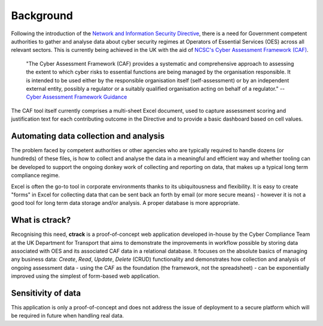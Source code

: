 Background
==========

Following the introduction of the `Network and Information Security Directive <https://ec.europa.eu/digital-single-market/en/network-and-information-security-nis-directive>`_, there is a need for Government competent authorities to gather and analyse data about cyber security regimes at Operators of Essential Services (OES) across all relevant sectors.  This is currently being achieved in the UK with the aid of `NCSC's Cyber Assessment Framework (CAF) <https://www.ncsc.gov.uk/blog-post/the-cyber-assessment-framework-3-0>`_.

    "The Cyber Assessment Framework (CAF) provides a systematic and comprehensive approach to assessing the extent to which cyber risks to  essential functions are being managed by the organisation responsible. It is intended to be used either by the responsible organisation itself (self-assessment) or by an independent external entity, possibly a regulator or a suitably qualified organisation acting on behalf of a regulator."
    -- `Cyber Assessment Framework Guidance <https://www.ncsc.gov.uk/collection/caf/cyber-assessment-framework>`_
    
The CAF tool itself currently comprises a multi-sheet Excel document, used to capture assessment scoring and justification text for each contributing outcome in the Directive and to provide a basic dashboard based on cell values.

Automating data collection and analysis
---------------------------------------

The problem faced by competent authorities or other agencies who are typically required to handle dozens (or hundreds) of these files, is how to collect and analyse the data in a meaningful and efficient way and whether tooling can be developed to support the ongoing donkey work of collecting and reporting on data, that makes up a typical long term compliance regime.

Excel is often the go-to tool in corporate environments thanks to its ubiquitousness and flexibility. It is easy to create "forms" in Excel for collecting data that can be sent back an forth by email (or more secure means) - however it is not a good tool for long term data storage and/or analysis. A proper database is more appropriate.

What is ctrack?
---------------

Recognising this need, **ctrack** is a proof-of-concept web application developed in-house by the Cyber Compliance Team at the UK Department for Transport that aims to demonstrate the improvements in workflow possible by storing data associated with OES and its associated CAF data in a relational database. It focuses on the absolute basics of managing any business data: *Create*, *Read*, *Update*, *Delete* (CRUD) functionality and demonstrates how collection and analysis of ongoing assessment data - using the CAF as the foundation (the framework, not the spreadsheet) - can be exponentially improved using the simplest of form-based web application.

Sensitivity of data
--------------------

This application is only a proof-of-concept and does not address the issue of deployment to a secure platform which will be required in future when handling real data.
